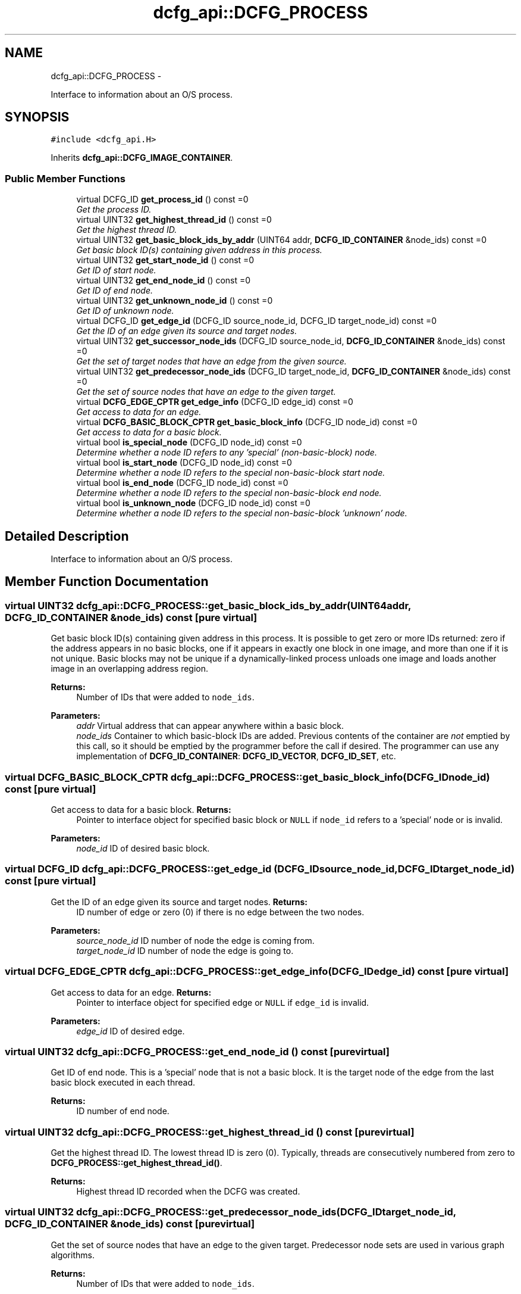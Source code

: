 .TH "dcfg_api::DCFG_PROCESS" 3 "Tue Jun 2 2015" "DCFG" \" -*- nroff -*-
.ad l
.nh
.SH NAME
dcfg_api::DCFG_PROCESS \- 
.PP
Interface to information about an O/S process\&.  

.SH SYNOPSIS
.br
.PP
.PP
\fC#include <dcfg_api\&.H>\fP
.PP
Inherits \fBdcfg_api::DCFG_IMAGE_CONTAINER\fP\&.
.SS "Public Member Functions"

.in +1c
.ti -1c
.RI "virtual DCFG_ID \fBget_process_id\fP () const =0"
.br
.RI "\fIGet the process ID\&. \fP"
.ti -1c
.RI "virtual UINT32 \fBget_highest_thread_id\fP () const =0"
.br
.RI "\fIGet the highest thread ID\&. \fP"
.ti -1c
.RI "virtual UINT32 \fBget_basic_block_ids_by_addr\fP (UINT64 addr, \fBDCFG_ID_CONTAINER\fP &node_ids) const =0"
.br
.RI "\fIGet basic block ID(s) containing given address in this process\&. \fP"
.ti -1c
.RI "virtual UINT32 \fBget_start_node_id\fP () const =0"
.br
.RI "\fIGet ID of start node\&. \fP"
.ti -1c
.RI "virtual UINT32 \fBget_end_node_id\fP () const =0"
.br
.RI "\fIGet ID of end node\&. \fP"
.ti -1c
.RI "virtual UINT32 \fBget_unknown_node_id\fP () const =0"
.br
.RI "\fIGet ID of unknown node\&. \fP"
.ti -1c
.RI "virtual DCFG_ID \fBget_edge_id\fP (DCFG_ID source_node_id, DCFG_ID target_node_id) const =0"
.br
.RI "\fIGet the ID of an edge given its source and target nodes\&. \fP"
.ti -1c
.RI "virtual UINT32 \fBget_successor_node_ids\fP (DCFG_ID source_node_id, \fBDCFG_ID_CONTAINER\fP &node_ids) const =0"
.br
.RI "\fIGet the set of target nodes that have an edge from the given source\&. \fP"
.ti -1c
.RI "virtual UINT32 \fBget_predecessor_node_ids\fP (DCFG_ID target_node_id, \fBDCFG_ID_CONTAINER\fP &node_ids) const =0"
.br
.RI "\fIGet the set of source nodes that have an edge to the given target\&. \fP"
.ti -1c
.RI "virtual \fBDCFG_EDGE_CPTR\fP \fBget_edge_info\fP (DCFG_ID edge_id) const =0"
.br
.RI "\fIGet access to data for an edge\&. \fP"
.ti -1c
.RI "virtual \fBDCFG_BASIC_BLOCK_CPTR\fP \fBget_basic_block_info\fP (DCFG_ID node_id) const =0"
.br
.RI "\fIGet access to data for a basic block\&. \fP"
.ti -1c
.RI "virtual bool \fBis_special_node\fP (DCFG_ID node_id) const =0"
.br
.RI "\fIDetermine whether a node ID refers to any 'special' (non-basic-block) node\&. \fP"
.ti -1c
.RI "virtual bool \fBis_start_node\fP (DCFG_ID node_id) const =0"
.br
.RI "\fIDetermine whether a node ID refers to the special non-basic-block start node\&. \fP"
.ti -1c
.RI "virtual bool \fBis_end_node\fP (DCFG_ID node_id) const =0"
.br
.RI "\fIDetermine whether a node ID refers to the special non-basic-block end node\&. \fP"
.ti -1c
.RI "virtual bool \fBis_unknown_node\fP (DCFG_ID node_id) const =0"
.br
.RI "\fIDetermine whether a node ID refers to the special non-basic-block 'unknown' node\&. \fP"
.in -1c
.SH "Detailed Description"
.PP 
Interface to information about an O/S process\&. 
.SH "Member Function Documentation"
.PP 
.SS "virtual UINT32 dcfg_api::DCFG_PROCESS::get_basic_block_ids_by_addr (UINT64addr, \fBDCFG_ID_CONTAINER\fP &node_ids) const\fC [pure virtual]\fP"

.PP
Get basic block ID(s) containing given address in this process\&. It is possible to get zero or more IDs returned: zero if the address appears in no basic blocks, one if it appears in exactly one block in one image, and more than one if it is not unique\&. Basic blocks may not be unique if a dynamically-linked process unloads one image and loads another image in an overlapping address region\&. 
.PP
\fBReturns:\fP
.RS 4
Number of IDs that were added to \fCnode_ids\fP\&. 
.RE
.PP
\fBParameters:\fP
.RS 4
\fIaddr\fP Virtual address that can appear anywhere within a basic block\&. 
.br
\fInode_ids\fP Container to which basic-block IDs are added\&. Previous contents of the container are \fInot\fP emptied by this call, so it should be emptied by the programmer before the call if desired\&. The programmer can use any implementation of \fBDCFG_ID_CONTAINER\fP: \fBDCFG_ID_VECTOR\fP, \fBDCFG_ID_SET\fP, etc\&. 
.RE
.PP

.SS "virtual \fBDCFG_BASIC_BLOCK_CPTR\fP dcfg_api::DCFG_PROCESS::get_basic_block_info (DCFG_IDnode_id) const\fC [pure virtual]\fP"

.PP
Get access to data for a basic block\&. \fBReturns:\fP
.RS 4
Pointer to interface object for specified basic block or \fCNULL\fP if \fCnode_id\fP refers to a 'special' node or is invalid\&. 
.RE
.PP
\fBParameters:\fP
.RS 4
\fInode_id\fP ID of desired basic block\&. 
.RE
.PP

.SS "virtual DCFG_ID dcfg_api::DCFG_PROCESS::get_edge_id (DCFG_IDsource_node_id, DCFG_IDtarget_node_id) const\fC [pure virtual]\fP"

.PP
Get the ID of an edge given its source and target nodes\&. \fBReturns:\fP
.RS 4
ID number of edge or zero (0) if there is no edge between the two nodes\&. 
.RE
.PP
\fBParameters:\fP
.RS 4
\fIsource_node_id\fP ID number of node the edge is coming from\&. 
.br
\fItarget_node_id\fP ID number of node the edge is going to\&. 
.RE
.PP

.SS "virtual \fBDCFG_EDGE_CPTR\fP dcfg_api::DCFG_PROCESS::get_edge_info (DCFG_IDedge_id) const\fC [pure virtual]\fP"

.PP
Get access to data for an edge\&. \fBReturns:\fP
.RS 4
Pointer to interface object for specified edge or \fCNULL\fP if \fCedge_id\fP is invalid\&. 
.RE
.PP
\fBParameters:\fP
.RS 4
\fIedge_id\fP ID of desired edge\&. 
.RE
.PP

.SS "virtual UINT32 dcfg_api::DCFG_PROCESS::get_end_node_id () const\fC [pure virtual]\fP"

.PP
Get ID of end node\&. This is a 'special' node that is not a basic block\&. It is the target node of the edge from the last basic block executed in each thread\&. 
.PP
\fBReturns:\fP
.RS 4
ID number of end node\&. 
.RE
.PP

.SS "virtual UINT32 dcfg_api::DCFG_PROCESS::get_highest_thread_id () const\fC [pure virtual]\fP"

.PP
Get the highest thread ID\&. The lowest thread ID is zero (0)\&. Typically, threads are consecutively numbered from zero to \fBDCFG_PROCESS::get_highest_thread_id()\fP\&. 
.PP
\fBReturns:\fP
.RS 4
Highest thread ID recorded when the DCFG was created\&. 
.RE
.PP

.SS "virtual UINT32 dcfg_api::DCFG_PROCESS::get_predecessor_node_ids (DCFG_IDtarget_node_id, \fBDCFG_ID_CONTAINER\fP &node_ids) const\fC [pure virtual]\fP"

.PP
Get the set of source nodes that have an edge to the given target\&. Predecessor node sets are used in various graph algorithms\&. 
.PP
\fBReturns:\fP
.RS 4
Number of IDs that were added to \fCnode_ids\fP\&. 
.RE
.PP
\fBParameters:\fP
.RS 4
\fItarget_node_id\fP ID number of target node\&. 
.br
\fInode_ids\fP Container to which source node IDs are added\&. Previous contents of the container are \fInot\fP emptied by this call, so it should be emptied by the programmer before the call if desired\&. The programmer can use any implementation of \fBDCFG_ID_CONTAINER\fP: \fBDCFG_ID_VECTOR\fP, \fBDCFG_ID_SET\fP, etc\&. 
.RE
.PP

.SS "virtual DCFG_ID dcfg_api::DCFG_PROCESS::get_process_id () const\fC [pure virtual]\fP"

.PP
Get the process ID\&. \fBReturns:\fP
.RS 4
Process ID captured when the DCFG was created\&. 
.RE
.PP

.SS "virtual UINT32 dcfg_api::DCFG_PROCESS::get_start_node_id () const\fC [pure virtual]\fP"

.PP
Get ID of start node\&. This is a 'special' node that is not a basic block\&. It is the source node of the edge to the first basic block executed in each thread\&. 
.PP
\fBReturns:\fP
.RS 4
ID number of start node\&. 
.RE
.PP

.SS "virtual UINT32 dcfg_api::DCFG_PROCESS::get_successor_node_ids (DCFG_IDsource_node_id, \fBDCFG_ID_CONTAINER\fP &node_ids) const\fC [pure virtual]\fP"

.PP
Get the set of target nodes that have an edge from the given source\&. Successor node sets are used in various graph algorithms\&. 
.PP
\fBReturns:\fP
.RS 4
Number of IDs that were added to \fCnode_ids\fP\&. 
.RE
.PP
\fBParameters:\fP
.RS 4
\fIsource_node_id\fP ID number of source node\&. 
.br
\fInode_ids\fP Container to which target node IDs are added\&. Previous contents of the container are \fInot\fP emptied by this call, so it should be emptied by the programmer before the call if desired\&. The programmer can use any implementation of \fBDCFG_ID_CONTAINER\fP: \fBDCFG_ID_VECTOR\fP, \fBDCFG_ID_SET\fP, etc\&. 
.RE
.PP

.SS "virtual UINT32 dcfg_api::DCFG_PROCESS::get_unknown_node_id () const\fC [pure virtual]\fP"

.PP
Get ID of unknown node\&. This is a 'special' node that is not a basic block\&. It is a placeholder for any section of executable code for which basic-block data cannot be obtained\&. An unknown node should not appear in a well-formed graph\&. 
.PP
\fBReturns:\fP
.RS 4
ID number of the unknown node\&. 
.RE
.PP

.SS "virtual bool dcfg_api::DCFG_PROCESS::is_end_node (DCFG_IDnode_id) const\fC [pure virtual]\fP"

.PP
Determine whether a node ID refers to the special non-basic-block end node\&. \fBReturns:\fP
.RS 4
\fCtrue\fP if end node, \fCfalse\fP otherwise\&. 
.RE
.PP
\fBParameters:\fP
.RS 4
\fInode_id\fP ID of node in question\&. 
.RE
.PP

.SS "virtual bool dcfg_api::DCFG_PROCESS::is_special_node (DCFG_IDnode_id) const\fC [pure virtual]\fP"

.PP
Determine whether a node ID refers to any 'special' (non-basic-block) node\&. This could be a start, end, or unknown node\&. If this returns \fCfalse\fP it does not necessarily mean that the node is a basic-block; it could be that the ID is invalid\&. 
.PP
\fBReturns:\fP
.RS 4
\fCtrue\fP if node is special, \fCfalse\fP otherwise\&. 
.RE
.PP
\fBParameters:\fP
.RS 4
\fInode_id\fP ID of node in question\&. 
.RE
.PP

.SS "virtual bool dcfg_api::DCFG_PROCESS::is_start_node (DCFG_IDnode_id) const\fC [pure virtual]\fP"

.PP
Determine whether a node ID refers to the special non-basic-block start node\&. \fBReturns:\fP
.RS 4
\fCtrue\fP if start node, \fCfalse\fP otherwise\&. 
.RE
.PP
\fBParameters:\fP
.RS 4
\fInode_id\fP ID of node in question\&. 
.RE
.PP

.SS "virtual bool dcfg_api::DCFG_PROCESS::is_unknown_node (DCFG_IDnode_id) const\fC [pure virtual]\fP"

.PP
Determine whether a node ID refers to the special non-basic-block 'unknown' node\&. A well-formed DCFG should not have any unknown nodes\&. 
.PP
\fBReturns:\fP
.RS 4
\fCtrue\fP if unknown node, \fCfalse\fP otherwise\&. 
.RE
.PP
\fBParameters:\fP
.RS 4
\fInode_id\fP ID of node in question\&. 
.RE
.PP


.SH "Author"
.PP 
Generated automatically by Doxygen for DCFG from the source code\&.
